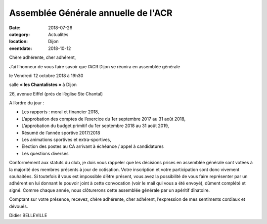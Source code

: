 Assemblée Générale annuelle de l'ACR
====================================

:date: 2018-07-26
:category: Actualités
:location: Dijon
:eventdate: 2018-10-12

Chère adhérente, cher adhérent,

J’ai l’honneur de vous faire savoir que l’ACR Dijon se réunira en assemblée générale



le Vendredi 12 octobre 2018 à 19h30

salle **« les Chantalistes »** à Dijon


26, avenue Eiffel (près de l’église Ste Chantal)


A l’ordre du jour :

-  Les rapports : moral et financier 2018,
-  L’approbation des comptes de l’exercice du 1er septembre 2017 au 31 août 2018,
-  L’approbation du budget primitif du 1er septembre 2018 au 31 août 2019,
-  Résumé de l’année sportive 2017/2018
-  Les animations sportives et extra-sportives,
-  Election des postes au CA arrivant à échéance / appel à candidatures
-  Les questions diverses

Conformément aux statuts du club, je dois vous rappeler que les décisions prises en assemblée
générale sont votées à la majorité des membres présents à jour de cotisation. Votre inscription
et votre participation sont donc vivement souhaitées. Si toutefois il vous est impossible d’être présent,
vous avez la possibilité de vous faire représenter par un adhérent en lui donnant le pouvoir joint à
cette convocation (voir le mail qui vous a été envoyé), dûment complété et signé.
Comme chaque année, nous clôturerons cette assemblée générale par un apéritif dînatoire.


Comptant sur votre présence, recevez, chère adhérente, cher adhérent, l’expression de mes
sentiments cordiaux et dévoués.

Didier BELLEVILLE
